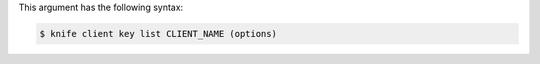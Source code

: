 
.. tag knife_client_key_list_syntax

This argument has the following syntax:

.. code-block:: bash

   $ knife client key list CLIENT_NAME (options)

.. end_tag

